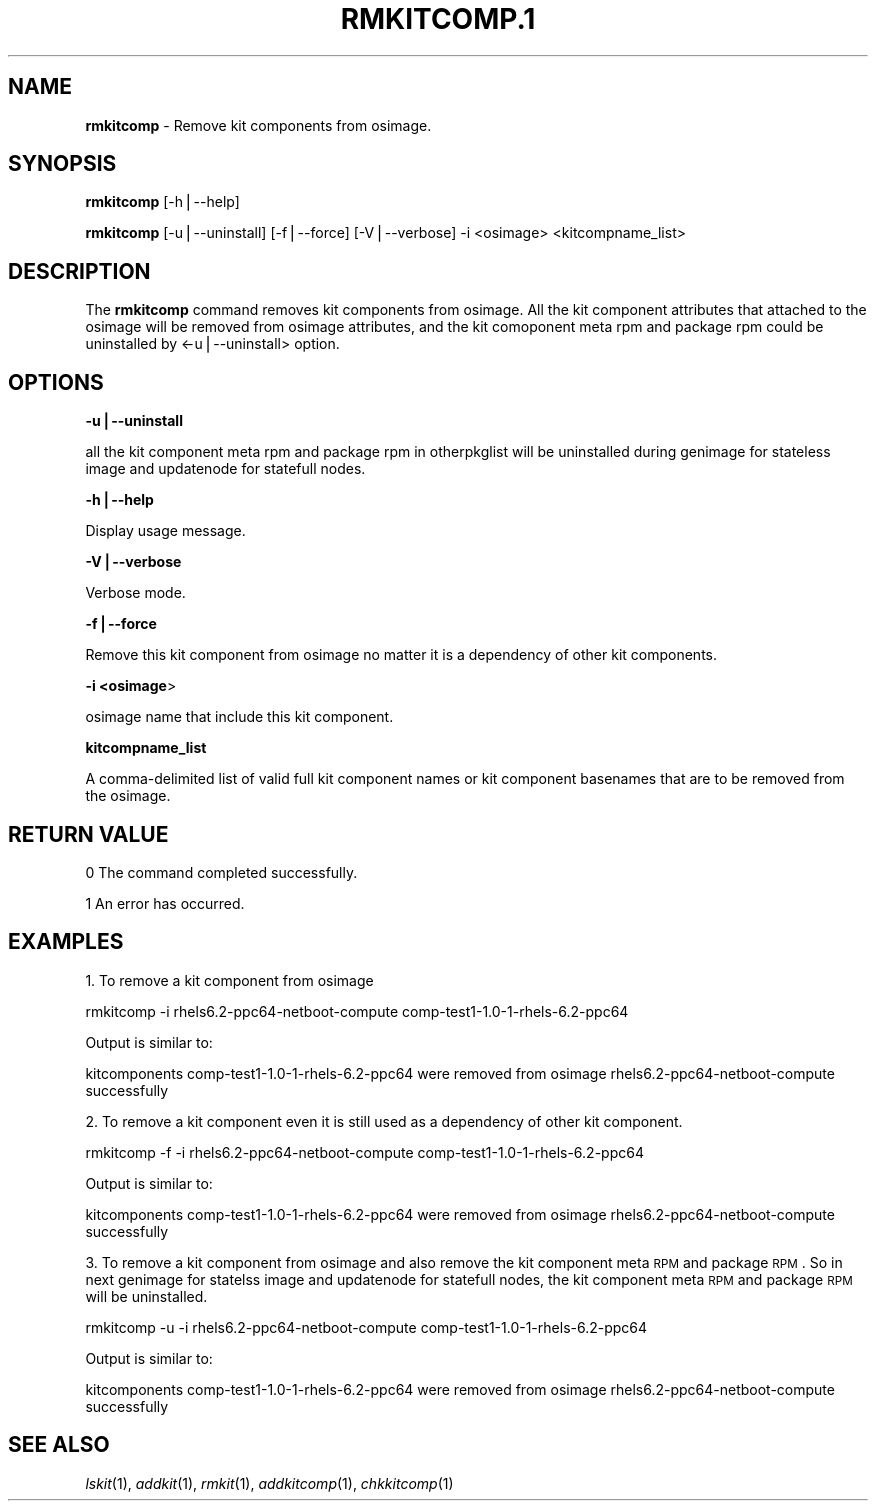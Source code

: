 .\" Automatically generated by Pod::Man v1.37, Pod::Parser v1.32
.\"
.\" Standard preamble:
.\" ========================================================================
.de Sh \" Subsection heading
.br
.if t .Sp
.ne 5
.PP
\fB\\$1\fR
.PP
..
.de Sp \" Vertical space (when we can't use .PP)
.if t .sp .5v
.if n .sp
..
.de Vb \" Begin verbatim text
.ft CW
.nf
.ne \\$1
..
.de Ve \" End verbatim text
.ft R
.fi
..
.\" Set up some character translations and predefined strings.  \*(-- will
.\" give an unbreakable dash, \*(PI will give pi, \*(L" will give a left
.\" double quote, and \*(R" will give a right double quote.  | will give a
.\" real vertical bar.  \*(C+ will give a nicer C++.  Capital omega is used to
.\" do unbreakable dashes and therefore won't be available.  \*(C` and \*(C'
.\" expand to `' in nroff, nothing in troff, for use with C<>.
.tr \(*W-|\(bv\*(Tr
.ds C+ C\v'-.1v'\h'-1p'\s-2+\h'-1p'+\s0\v'.1v'\h'-1p'
.ie n \{\
.    ds -- \(*W-
.    ds PI pi
.    if (\n(.H=4u)&(1m=24u) .ds -- \(*W\h'-12u'\(*W\h'-12u'-\" diablo 10 pitch
.    if (\n(.H=4u)&(1m=20u) .ds -- \(*W\h'-12u'\(*W\h'-8u'-\"  diablo 12 pitch
.    ds L" ""
.    ds R" ""
.    ds C` ""
.    ds C' ""
'br\}
.el\{\
.    ds -- \|\(em\|
.    ds PI \(*p
.    ds L" ``
.    ds R" ''
'br\}
.\"
.\" If the F register is turned on, we'll generate index entries on stderr for
.\" titles (.TH), headers (.SH), subsections (.Sh), items (.Ip), and index
.\" entries marked with X<> in POD.  Of course, you'll have to process the
.\" output yourself in some meaningful fashion.
.if \nF \{\
.    de IX
.    tm Index:\\$1\t\\n%\t"\\$2"
..
.    nr % 0
.    rr F
.\}
.\"
.\" For nroff, turn off justification.  Always turn off hyphenation; it makes
.\" way too many mistakes in technical documents.
.hy 0
.if n .na
.\"
.\" Accent mark definitions (@(#)ms.acc 1.5 88/02/08 SMI; from UCB 4.2).
.\" Fear.  Run.  Save yourself.  No user-serviceable parts.
.    \" fudge factors for nroff and troff
.if n \{\
.    ds #H 0
.    ds #V .8m
.    ds #F .3m
.    ds #[ \f1
.    ds #] \fP
.\}
.if t \{\
.    ds #H ((1u-(\\\\n(.fu%2u))*.13m)
.    ds #V .6m
.    ds #F 0
.    ds #[ \&
.    ds #] \&
.\}
.    \" simple accents for nroff and troff
.if n \{\
.    ds ' \&
.    ds ` \&
.    ds ^ \&
.    ds , \&
.    ds ~ ~
.    ds /
.\}
.if t \{\
.    ds ' \\k:\h'-(\\n(.wu*8/10-\*(#H)'\'\h"|\\n:u"
.    ds ` \\k:\h'-(\\n(.wu*8/10-\*(#H)'\`\h'|\\n:u'
.    ds ^ \\k:\h'-(\\n(.wu*10/11-\*(#H)'^\h'|\\n:u'
.    ds , \\k:\h'-(\\n(.wu*8/10)',\h'|\\n:u'
.    ds ~ \\k:\h'-(\\n(.wu-\*(#H-.1m)'~\h'|\\n:u'
.    ds / \\k:\h'-(\\n(.wu*8/10-\*(#H)'\z\(sl\h'|\\n:u'
.\}
.    \" troff and (daisy-wheel) nroff accents
.ds : \\k:\h'-(\\n(.wu*8/10-\*(#H+.1m+\*(#F)'\v'-\*(#V'\z.\h'.2m+\*(#F'.\h'|\\n:u'\v'\*(#V'
.ds 8 \h'\*(#H'\(*b\h'-\*(#H'
.ds o \\k:\h'-(\\n(.wu+\w'\(de'u-\*(#H)/2u'\v'-.3n'\*(#[\z\(de\v'.3n'\h'|\\n:u'\*(#]
.ds d- \h'\*(#H'\(pd\h'-\w'~'u'\v'-.25m'\f2\(hy\fP\v'.25m'\h'-\*(#H'
.ds D- D\\k:\h'-\w'D'u'\v'-.11m'\z\(hy\v'.11m'\h'|\\n:u'
.ds th \*(#[\v'.3m'\s+1I\s-1\v'-.3m'\h'-(\w'I'u*2/3)'\s-1o\s+1\*(#]
.ds Th \*(#[\s+2I\s-2\h'-\w'I'u*3/5'\v'-.3m'o\v'.3m'\*(#]
.ds ae a\h'-(\w'a'u*4/10)'e
.ds Ae A\h'-(\w'A'u*4/10)'E
.    \" corrections for vroff
.if v .ds ~ \\k:\h'-(\\n(.wu*9/10-\*(#H)'\s-2\u~\d\s+2\h'|\\n:u'
.if v .ds ^ \\k:\h'-(\\n(.wu*10/11-\*(#H)'\v'-.4m'^\v'.4m'\h'|\\n:u'
.    \" for low resolution devices (crt and lpr)
.if \n(.H>23 .if \n(.V>19 \
\{\
.    ds : e
.    ds 8 ss
.    ds o a
.    ds d- d\h'-1'\(ga
.    ds D- D\h'-1'\(hy
.    ds th \o'bp'
.    ds Th \o'LP'
.    ds ae ae
.    ds Ae AE
.\}
.rm #[ #] #H #V #F C
.\" ========================================================================
.\"
.IX Title "RMKITCOMP.1 1"
.TH RMKITCOMP.1 1 "2013-04-10" "perl v5.8.8" "User Contributed Perl Documentation"
.SH "NAME"
\&\fBrmkitcomp\fR \- Remove kit components from osimage.
.SH "SYNOPSIS"
.IX Header "SYNOPSIS"
\&\fBrmkitcomp\fR [\-h|\-\-help]
.PP
\&\fBrmkitcomp\fR [\-u|\-\-uninstall] [\-f|\-\-force] [\-V|\-\-verbose] \-i <osimage> <kitcompname_list>
.SH "DESCRIPTION"
.IX Header "DESCRIPTION"
The \fBrmkitcomp\fR command removes kit components from osimage.  All the kit component attributes that attached to the osimage will be removed from osimage attributes, and the kit comoponent meta rpm and package rpm could be uninstalled by <\-u|\-\-uninstall> option.
.SH "OPTIONS"
.IX Header "OPTIONS"
\&\fB\-u|\-\-uninstall\fR
.PP
all the kit component meta rpm and package rpm in otherpkglist will be uninstalled during genimage for stateless image and updatenode for statefull nodes.
.PP
\&\fB\-h|\-\-help\fR
.PP
Display usage message.
.PP
\&\fB\-V|\-\-verbose\fR
.PP
Verbose mode.
.PP
\&\fB\-f|\-\-force\fR
.PP
Remove this kit component from osimage no matter it is a dependency of other kit components.
.PP
\&\fB\-i <osimage\fR>
.PP
osimage name that include this kit component.
.PP
\&\fBkitcompname_list\fR
.PP
A comma-delimited list of valid full kit component names or kit component basenames that are to be removed from the osimage.
.SH "RETURN VALUE"
.IX Header "RETURN VALUE"
0  The command completed successfully.
.PP
1  An error has occurred.
.SH "EXAMPLES"
.IX Header "EXAMPLES"
1. To remove a kit component from osimage
.PP
rmkitcomp \-i rhels6.2\-ppc64\-netboot\-compute comp\-test1\-1.0\-1\-rhels\-6.2\-ppc64
.PP
Output is similar to:
.PP
kitcomponents comp\-test1\-1.0\-1\-rhels\-6.2\-ppc64 were removed from osimage rhels6.2\-ppc64\-netboot\-compute successfully
.PP
2. To remove a kit component even it is still used as a dependency of other kit component.
.PP
rmkitcomp \-f \-i rhels6.2\-ppc64\-netboot\-compute comp\-test1\-1.0\-1\-rhels\-6.2\-ppc64
.PP
Output is similar to:
.PP
kitcomponents comp\-test1\-1.0\-1\-rhels\-6.2\-ppc64 were removed from osimage rhels6.2\-ppc64\-netboot\-compute successfully
.PP
3. To remove a kit component from osimage and also remove the kit component meta \s-1RPM\s0 and package \s-1RPM\s0.  So in next genimage for statelss image and updatenode for statefull nodes, the kit component meta \s-1RPM\s0 and package \s-1RPM\s0 will be uninstalled.
.PP
rmkitcomp \-u \-i rhels6.2\-ppc64\-netboot\-compute comp\-test1\-1.0\-1\-rhels\-6.2\-ppc64
.PP
Output is similar to:
.PP
kitcomponents comp\-test1\-1.0\-1\-rhels\-6.2\-ppc64 were removed from osimage rhels6.2\-ppc64\-netboot\-compute successfully
.SH "SEE ALSO"
.IX Header "SEE ALSO"
\&\fIlskit\fR\|(1), \fIaddkit\fR\|(1), \fIrmkit\fR\|(1), \fIaddkitcomp\fR\|(1), \fIchkkitcomp\fR\|(1)
